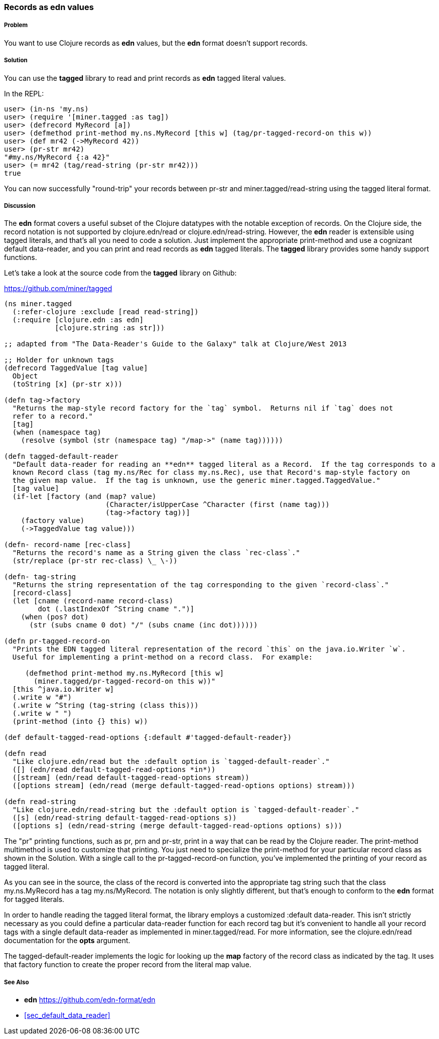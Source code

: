 [[sec_edn_record]]
=== Records as **edn** values

===== Problem

You want to use Clojure records as **edn** values, but the **edn** format doesn't support records.

===== Solution

You can use the **tagged** library to read and print records as **edn** tagged literal values.

In the REPL:

[source,clojure]
----
user> (in-ns 'my.ns)
user> (require '[miner.tagged :as tag])
user> (defrecord MyRecord [a])
user> (defmethod print-method my.ns.MyRecord [this w] (tag/pr-tagged-record-on this w))
user> (def mr42 (->MyRecord 42))
user> (pr-str mr42)
"#my.ns/MyRecord {:a 42}"
user> (= mr42 (tag/read-string (pr-str mr42)))
true
----

You can now successfully "round-trip" your records between +pr-str+ and +miner.tagged/read-string+
using the tagged literal format.

===== Discussion

The **edn** format covers a useful subset of the Clojure datatypes with the notable exception of
records.  On the Clojure side, the record notation is not supported by +clojure.edn/read+ or
+clojure.edn/read-string+.  However, the **edn** reader is extensible using tagged literals, and
that's all you need to code a solution.  Just implement the appropriate +print-method+ and use a
cognizant default data-reader, and you can print and read records as **edn** tagged literals.  The
**tagged** library provides some handy support functions.

Let's take a look at the source code from the **tagged** library on Github:

https://github.com/miner/tagged

[source,clojure]
----
(ns miner.tagged
  (:refer-clojure :exclude [read read-string])
  (:require [clojure.edn :as edn]
            [clojure.string :as str]))

;; adapted from "The Data-Reader's Guide to the Galaxy" talk at Clojure/West 2013

;; Holder for unknown tags
(defrecord TaggedValue [tag value]
  Object 
  (toString [x] (pr-str x)))

(defn tag->factory
  "Returns the map-style record factory for the `tag` symbol.  Returns nil if `tag` does not
  refer to a record."
  [tag]
  (when (namespace tag)
    (resolve (symbol (str (namespace tag) "/map->" (name tag))))))

(defn tagged-default-reader 
  "Default data-reader for reading an **edn** tagged literal as a Record.  If the tag corresponds to a
  known Record class (tag my.ns/Rec for class my.ns.Rec), use that Record's map-style factory on
  the given map value.  If the tag is unknown, use the generic miner.tagged.TaggedValue."  
  [tag value]
  (if-let [factory (and (map? value)
                        (Character/isUpperCase ^Character (first (name tag)))
                        (tag->factory tag))]
    (factory value)
    (->TaggedValue tag value)))

(defn- record-name [rec-class]
  "Returns the record's name as a String given the class `rec-class`."
  (str/replace (pr-str rec-class) \_ \-))

(defn- tag-string
  "Returns the string representation of the tag corresponding to the given `record-class`."
  [record-class]
  (let [cname (record-name record-class)
        dot (.lastIndexOf ^String cname ".")]
    (when (pos? dot)
      (str (subs cname 0 dot) "/" (subs cname (inc dot))))))

(defn pr-tagged-record-on
  "Prints the EDN tagged literal representation of the record `this` on the java.io.Writer `w`.
  Useful for implementing a print-method on a record class.  For example:

     (defmethod print-method my.ns.MyRecord [this w]
       (miner.tagged/pr-tagged-record-on this w))"
  [this ^java.io.Writer w]
  (.write w "#")
  (.write w ^String (tag-string (class this)))
  (.write w " ")
  (print-method (into {} this) w))

(def default-tagged-read-options {:default #'tagged-default-reader})

(defn read
  "Like clojure.edn/read but the :default option is `tagged-default-reader`."
  ([] (edn/read default-tagged-read-options *in*))
  ([stream] (edn/read default-tagged-read-options stream))
  ([options stream] (edn/read (merge default-tagged-read-options options) stream)))

(defn read-string 
  "Like clojure.edn/read-string but the :default option is `tagged-default-reader`."
  ([s] (edn/read-string default-tagged-read-options s))
  ([options s] (edn/read-string (merge default-tagged-read-options options) s)))

----

The "pr" printing functions, such as +pr+, +prn+ and +pr-str+, print in a way that can be read by
the Clojure reader.  The +print-method+ multimethod is used to customize that printing.  You just
need to specialize the +print-method+ for your particular record class as shown in the Solution.
With a single call to the +pr-tagged-record-on+ function, you've implemented the printing of your
record as tagged literal.

As you can see in the source, the class of the record is converted into the appropriate tag string
such that the class +my.ns.MyRecord+ has a tag +my.ns/MyRecord+.  The notation is only slightly
different, but that's enough to conform to the **edn** format for tagged literals.

In order to handle reading the tagged literal format, the library employs a customized :default
data-reader.  This isn't strictly necessary as you could define a particular data-reader function
for each record tag but it's convenient to handle all your record tags with a single default
data-reader as implemented in +miner.tagged/read+.  For more information, see the +clojure.edn/read+
documentation for the *opts* argument.

The +tagged-default-reader+ implements the logic for looking up the *map* factory of the record
class as indicated by the tag.  It uses that factory function to create the proper record from the
literal map value.

===== See Also

* **edn** https://github.com/edn-format/edn
* <<sec_default_data_reader>>
